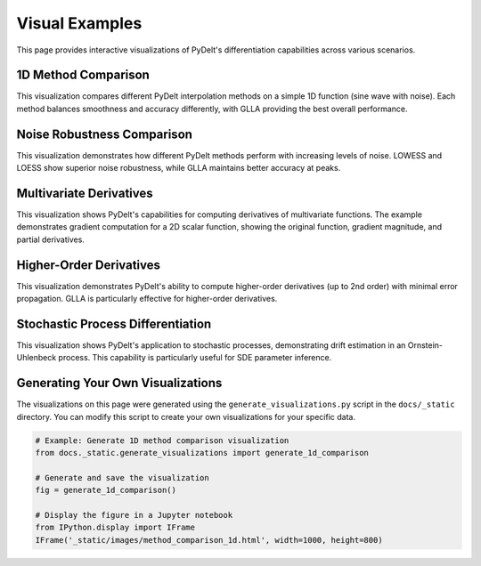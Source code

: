 .. _visual_examples:

Visual Examples
==============

This page provides interactive visualizations of PyDelt's differentiation capabilities across various scenarios.

1D Method Comparison
-------------------

This visualization compares different PyDelt interpolation methods on a simple 1D function (sine wave with noise).
Each method balances smoothness and accuracy differently, with GLLA providing the best overall performance.

.. raw:: html

   <iframe src="_static/images/method_comparison_1d.html" width="100%" height="800px" frameborder="0"></iframe>

Noise Robustness Comparison
--------------------------

This visualization demonstrates how different PyDelt methods perform with increasing levels of noise.
LOWESS and LOESS show superior noise robustness, while GLLA maintains better accuracy at peaks.

.. raw:: html

   <iframe src="_static/images/noise_robustness_comparison.html" width="100%" height="1000px" frameborder="0"></iframe>

Multivariate Derivatives
----------------------

This visualization shows PyDelt's capabilities for computing derivatives of multivariate functions.
The example demonstrates gradient computation for a 2D scalar function, showing the original function,
gradient magnitude, and partial derivatives.

.. raw:: html

   <iframe src="_static/images/multivariate_derivatives.html" width="100%" height="800px" frameborder="0"></iframe>

Higher-Order Derivatives
----------------------

This visualization demonstrates PyDelt's ability to compute higher-order derivatives (up to 2nd order)
with minimal error propagation. GLLA is particularly effective for higher-order derivatives.

.. raw:: html

   <iframe src="_static/images/higher_order_derivatives.html" width="100%" height="1000px" frameborder="0"></iframe>

Stochastic Process Differentiation
--------------------------------

This visualization shows PyDelt's application to stochastic processes, demonstrating drift estimation
in an Ornstein-Uhlenbeck process. This capability is particularly useful for SDE parameter inference.

.. raw:: html

   <iframe src="_static/images/stochastic_derivatives.html" width="100%" height="800px" frameborder="0"></iframe>

Generating Your Own Visualizations
--------------------------------

The visualizations on this page were generated using the ``generate_visualizations.py`` script in the
``docs/_static`` directory. You can modify this script to create your own visualizations for your specific data.

.. code-block:: python

   # Example: Generate 1D method comparison visualization
   from docs._static.generate_visualizations import generate_1d_comparison
   
   # Generate and save the visualization
   fig = generate_1d_comparison()
   
   # Display the figure in a Jupyter notebook
   from IPython.display import IFrame
   IFrame('_static/images/method_comparison_1d.html', width=1000, height=800)
